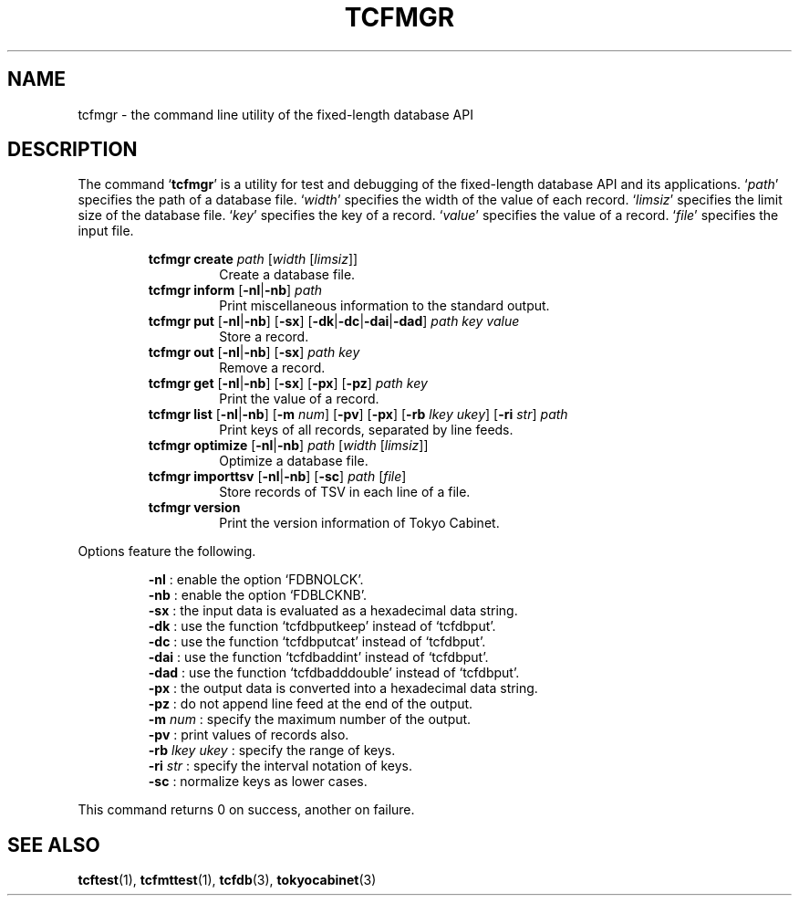 .TH "TCFMGR" 1 "2009-10-13" "Man Page" "Tokyo Cabinet"

.SH NAME
tcfmgr \- the command line utility of the fixed-length database API

.SH DESCRIPTION
.PP
The command `\fBtcfmgr\fR' is a utility for test and debugging of the fixed\-length database API and its applications.  `\fIpath\fR' specifies the path of a database file.  `\fIwidth\fR' specifies the width of the value of each record.  `\fIlimsiz\fR' specifies the limit size of the database file.  `\fIkey\fR' specifies the key of a record.  `\fIvalue\fR' specifies the value of a record.  `\fIfile\fR' specifies the input file.
.PP
.RS
.br
\fBtcfmgr create \fIpath\fB \fR[\fB\fIwidth\fB \fR[\fB\fIlimsiz\fB\fR]\fB\fR]\fB\fR
.RS
Create a database file.
.RE
.br
\fBtcfmgr inform \fR[\fB\-nl\fR|\fB\-nb\fR]\fB \fIpath\fB\fR
.RS
Print miscellaneous information to the standard output.
.RE
.br
\fBtcfmgr put \fR[\fB\-nl\fR|\fB\-nb\fR]\fB \fR[\fB\-sx\fR]\fB \fR[\fB\-dk\fR|\fB\-dc\fR|\fB\-dai\fR|\fB\-dad\fR]\fB \fIpath\fB \fIkey\fB \fIvalue\fB\fR
.RS
Store a record.
.RE
.br
\fBtcfmgr out \fR[\fB\-nl\fR|\fB\-nb\fR]\fB \fR[\fB\-sx\fR]\fB \fIpath\fB \fIkey\fB\fR
.RS
Remove a record.
.RE
.br
\fBtcfmgr get \fR[\fB\-nl\fR|\fB\-nb\fR]\fB \fR[\fB\-sx\fR]\fB \fR[\fB\-px\fR]\fB \fR[\fB\-pz\fR]\fB \fIpath\fB \fIkey\fB\fR
.RS
Print the value of a record.
.RE
.br
\fBtcfmgr list \fR[\fB\-nl\fR|\fB\-nb\fR]\fB \fR[\fB\-m \fInum\fB\fR]\fB \fR[\fB\-pv\fR]\fB \fR[\fB\-px\fR]\fB \fR[\fB\-rb \fIlkey\fB \fIukey\fB\fR]\fB \fR[\fB\-ri \fIstr\fB\fR]\fB \fIpath\fB\fR
.RS
Print keys of all records, separated by line feeds.
.RE
.br
\fBtcfmgr optimize \fR[\fB\-nl\fR|\fB\-nb\fR]\fB \fIpath\fB \fR[\fB\fIwidth\fB \fR[\fB\fIlimsiz\fB\fR]\fB\fR]\fB\fR
.RS
Optimize a database file.
.RE
.br
\fBtcfmgr importtsv \fR[\fB\-nl\fR|\fB\-nb\fR]\fB \fR[\fB\-sc\fR]\fB \fIpath\fB \fR[\fB\fIfile\fB\fR]\fB\fR
.RS
Store records of TSV in each line of a file.
.RE
.br
\fBtcfmgr version\fR
.RS
Print the version information of Tokyo Cabinet.
.RE
.RE
.PP
Options feature the following.
.PP
.RS
\fB\-nl\fR : enable the option `FDBNOLCK'.
.br
\fB\-nb\fR : enable the option `FDBLCKNB'.
.br
\fB\-sx\fR : the input data is evaluated as a hexadecimal data string.
.br
\fB\-dk\fR : use the function `tcfdbputkeep' instead of `tcfdbput'.
.br
\fB\-dc\fR : use the function `tcfdbputcat' instead of `tcfdbput'.
.br
\fB\-dai\fR : use the function `tcfdbaddint' instead of `tcfdbput'.
.br
\fB\-dad\fR : use the function `tcfdbadddouble' instead of `tcfdbput'.
.br
\fB\-px\fR : the output data is converted into a hexadecimal data string.
.br
\fB\-pz\fR : do not append line feed at the end of the output.
.br
\fB\-m \fInum\fR\fR : specify the maximum number of the output.
.br
\fB\-pv\fR : print values of records also.
.br
\fB\-rb \fIlkey\fR \fIukey\fR\fR : specify the range of keys.
.br
\fB\-ri \fIstr\fR\fR : specify the interval notation of keys.
.br
\fB\-sc\fR : normalize keys as lower cases.
.br
.RE
.PP
This command returns 0 on success, another on failure.

.SH SEE ALSO
.PP
.BR tcftest (1),
.BR tcfmttest (1),
.BR tcfdb (3),
.BR tokyocabinet (3)
